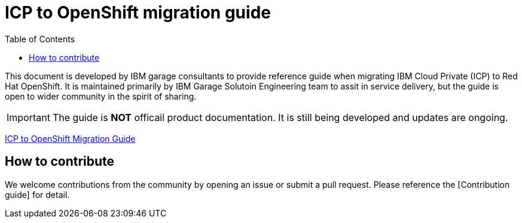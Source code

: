 = ICP to OpenShift migration guide
:toc:

This document is developed by IBM garage consultants to provide reference guide when migrating IBM Cloud Private (ICP) to Red Hat OpenShift. 
It is maintained primarily by IBM Garage Solutoin Engineering team to assit in service delivery, but the guide is open to wider community in the spirit of sharing.

IMPORTANT: The guide is **NOT** officail product documentation. It is still being developed and updates are ongoing.

ifndef::env-github[]
https://pages.github.ibm.com/CASE/openshift-migration-guide/Openshift%20Migration%20Guide/1.0.0/index.html[ICP to OpenShift Migration Guide]
endif::[]

== How to contribute

We welcome contributions from the community by opening an issue or submit a pull request. Please reference the [Contribution guide] for detail.





